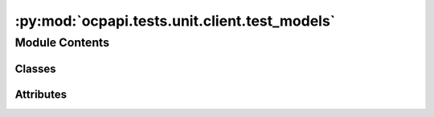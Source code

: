 :py:mod:`ocpapi.tests.unit.client.test_models`
==============================================

.. py:module:: ocpapi.tests.unit.client.test_models


Module Contents
---------------

Classes
~~~~~~~

.. autoapisummary::

   ocpapi.tests.unit.client.test_models.ModelTestWrapper
   ocpapi.tests.unit.client.test_models.TestModel
   ocpapi.tests.unit.client.test_models.TestModels
   ocpapi.tests.unit.client.test_models.TestBulk
   ocpapi.tests.unit.client.test_models.TestBulks
   ocpapi.tests.unit.client.test_models.TestAdsorbates
   ocpapi.tests.unit.client.test_models.TestAtoms
   ocpapi.tests.unit.client.test_models.TestSlabMetadata
   ocpapi.tests.unit.client.test_models.TestSlab
   ocpapi.tests.unit.client.test_models.TestSlabs
   ocpapi.tests.unit.client.test_models.TestAdsorbateSlabConfigs
   ocpapi.tests.unit.client.test_models.TestAdsorbateSlabRelaxationsSystem
   ocpapi.tests.unit.client.test_models.TestAdsorbateSlabRelaxationsRequest
   ocpapi.tests.unit.client.test_models.TestAdsorbateSlabRelaxationsRequest_req_fields_only
   ocpapi.tests.unit.client.test_models.TestAdsorbateSlabRelaxationResult
   ocpapi.tests.unit.client.test_models.TestAdsorbateSlabRelaxationResult_req_fields_only
   ocpapi.tests.unit.client.test_models.TestAdsorbateSlabRelaxationsResults




Attributes
~~~~~~~~~~

.. autoapisummary::

   ocpapi.tests.unit.client.test_models.T


.. py:data:: T

   

.. py:class:: ModelTestWrapper


   .. py:class:: ModelTest(*args: Any, obj: T, obj_json: str, **kwargs: Any)


      Bases: :py:obj:`unittest.TestCase`, :py:obj:`Generic`\ [\ :py:obj:`T`\ ]

      Base class for all tests below that assert behavior of data models.

      .. py:method:: test_from_json() -> None


      .. py:method:: test_to_json() -> None


      .. py:method:: assertJsonEqual(first: str, second: str) -> None

         Compares two JSON-formatted strings by deserializing them and then
         comparing the generated built-in types.




.. py:class:: TestModel(*args: Any, **kwargs: Any)


   Bases: :py:obj:`ModelTestWrapper`\ [\ :py:obj:`fairchem.demo.ocpapi.client.Model`\ ]

   Serde tests for the Model data model.


.. py:class:: TestModels(*args: Any, **kwargs: Any)


   Bases: :py:obj:`ModelTestWrapper`\ [\ :py:obj:`fairchem.demo.ocpapi.client.Models`\ ]

   Serde tests for the Models data model.


.. py:class:: TestBulk(*args: Any, **kwargs: Any)


   Bases: :py:obj:`ModelTestWrapper`\ [\ :py:obj:`fairchem.demo.ocpapi.client.Bulk`\ ]

   Serde tests for the Bulk data model.


.. py:class:: TestBulks(*args: Any, **kwargs: Any)


   Bases: :py:obj:`ModelTestWrapper`\ [\ :py:obj:`fairchem.demo.ocpapi.client.Bulks`\ ]

   Serde tests for the Bulks data model.


.. py:class:: TestAdsorbates(*args: Any, **kwargs: Any)


   Bases: :py:obj:`ModelTestWrapper`\ [\ :py:obj:`fairchem.demo.ocpapi.client.Adsorbates`\ ]

   Serde tests for the Adsorbates data model.


.. py:class:: TestAtoms(*args: Any, **kwargs: Any)


   Bases: :py:obj:`ModelTestWrapper`\ [\ :py:obj:`fairchem.demo.ocpapi.client.Atoms`\ ]

   Serde tests for the Atoms data model.

   .. py:method:: test_to_ase_atoms() -> None



.. py:class:: TestSlabMetadata(*args: Any, **kwargs: Any)


   Bases: :py:obj:`ModelTestWrapper`\ [\ :py:obj:`fairchem.demo.ocpapi.client.SlabMetadata`\ ]

   Serde tests for the SlabMetadata data model.


.. py:class:: TestSlab(*args: Any, **kwargs: Any)


   Bases: :py:obj:`ModelTestWrapper`\ [\ :py:obj:`fairchem.demo.ocpapi.client.Slab`\ ]

   Serde tests for the Slab data model.


.. py:class:: TestSlabs(*args: Any, **kwargs: Any)


   Bases: :py:obj:`ModelTestWrapper`\ [\ :py:obj:`fairchem.demo.ocpapi.client.Slabs`\ ]

   Serde tests for the Slabs data model.


.. py:class:: TestAdsorbateSlabConfigs(*args: Any, **kwargs: Any)


   Bases: :py:obj:`ModelTestWrapper`\ [\ :py:obj:`fairchem.demo.ocpapi.client.AdsorbateSlabConfigs`\ ]

   Serde tests for the AdsorbateSlabConfigs data model.


.. py:class:: TestAdsorbateSlabRelaxationsSystem(*args: Any, **kwargs: Any)


   Bases: :py:obj:`ModelTestWrapper`\ [\ :py:obj:`fairchem.demo.ocpapi.client.AdsorbateSlabRelaxationsSystem`\ ]

   Serde tests for the AdsorbateSlabRelaxationsSystem data model.


.. py:class:: TestAdsorbateSlabRelaxationsRequest(*args: Any, **kwargs: Any)


   Bases: :py:obj:`ModelTestWrapper`\ [\ :py:obj:`fairchem.demo.ocpapi.client.AdsorbateSlabRelaxationsRequest`\ ]

   Serde tests for the AdsorbateSlabRelaxationsRequest data model.


.. py:class:: TestAdsorbateSlabRelaxationsRequest_req_fields_only(*args: Any, **kwargs: Any)


   Bases: :py:obj:`ModelTestWrapper`\ [\ :py:obj:`fairchem.demo.ocpapi.client.AdsorbateSlabRelaxationsRequest`\ ]

   Serde tests for the AdsorbateSlabRelaxationsRequest data model in which
   optional fields are omitted.


.. py:class:: TestAdsorbateSlabRelaxationResult(*args: Any, **kwargs: Any)


   Bases: :py:obj:`ModelTestWrapper`\ [\ :py:obj:`fairchem.demo.ocpapi.client.AdsorbateSlabRelaxationResult`\ ]

   Serde tests for the AdsorbateSlabRelaxationResult data model.

   .. py:method:: test_to_ase_atoms() -> None



.. py:class:: TestAdsorbateSlabRelaxationResult_req_fields_only(*args: Any, **kwargs: Any)


   Bases: :py:obj:`ModelTestWrapper`\ [\ :py:obj:`fairchem.demo.ocpapi.client.AdsorbateSlabRelaxationResult`\ ]

   Serde tests for the AdsorbateSlabRelaxationResult data model in which
   optional fields are omitted.


.. py:class:: TestAdsorbateSlabRelaxationsResults(*args: Any, **kwargs: Any)


   Bases: :py:obj:`ModelTestWrapper`\ [\ :py:obj:`fairchem.demo.ocpapi.client.AdsorbateSlabRelaxationsResults`\ ]

   Serde tests for the AdsorbateSlabRelaxationsResults data model.


